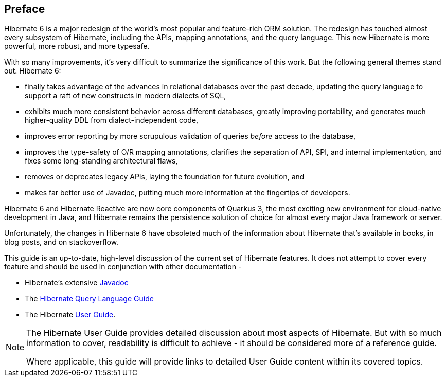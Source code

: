 [[preface]]
== Preface

Hibernate 6 is a major redesign of the world's most popular and feature-rich ORM solution.
The redesign has touched almost every subsystem of Hibernate, including the APIs, mapping annotations, and the query language.
This new Hibernate is more powerful, more robust, and more typesafe.

With so many improvements, it's very difficult to summarize the significance of this work.
But the following general themes stand out.
Hibernate 6:

- finally takes advantage of the advances in relational databases over the past decade, updating the query language to support a raft of new constructs in modern dialects of SQL,
- exhibits much more consistent behavior across different databases, greatly improving portability, and generates much higher-quality DDL from dialect-independent code,
- improves error reporting by more scrupulous validation of queries _before_ access to the database,
- improves the type-safety of O/R mapping annotations, clarifies the separation of API, SPI, and internal implementation, and fixes some long-standing architectural flaws,
- removes or deprecates legacy APIs, laying the foundation for future evolution, and
- makes far better use of Javadoc, putting much more information at the fingertips of developers.

Hibernate 6 and Hibernate Reactive are now core components of Quarkus 3, the most exciting new environment for cloud-native development in Java, and Hibernate remains the persistence solution of choice for almost every major Java framework or server.

Unfortunately, the changes in Hibernate 6 have obsoleted much of the information about Hibernate that's available in books, in blog posts, and on stackoverflow.


This guide is an up-to-date, high-level discussion of the current set of Hibernate features.  It does not attempt
to cover every feature and should be used in conjunction with other documentation -

- Hibernate's extensive link:{doc-javadoc-url}[Javadoc]
- The link:{doc-query-language-url}[Hibernate Query Language Guide]
- The Hibernate link:{doc-user-guide-url}[User Guide].

[NOTE]
====
The Hibernate User Guide provides detailed discussion about most aspects of Hibernate.
But with so much information to cover, readability is difficult to achieve - it should be considered more of a reference guide.

Where applicable, this guide will provide links to detailed User Guide content within its covered topics.
====
